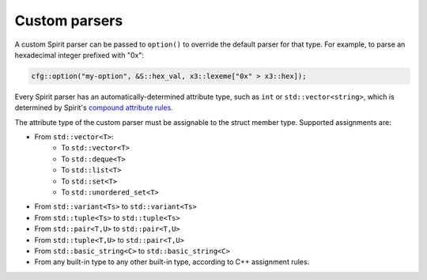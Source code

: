 Custom parsers
==============

A custom Spirit parser can be passed to ``option()`` to override the 
default parser for that type. For example, to parse an hexadecimal
integer prefixed with "0x":

.. code-block:: c++

    cfg::option("my-option", &S::hex_val, x3::lexeme["0x" > x3::hex]);

Every Spirit parser has an automatically-determined attribute type,
such as ``int`` or ``std::vector<string>``, which is determined by
Spirit's `compound attribute rules <https://www.boost.org/doc/libs/1_75_0/libs/spirit/doc/x3/html/spirit_x3/quick_reference/compound_attribute_rules.html>`_.

The attribute type of the custom parser must be assignable to the
struct member type.  Supported assignments are:

* From ``std::vector<T>``:
    * To ``std::vector<T>``
    * To ``std::deque<T>``
    * To ``std::list<T>``
    * To ``std::set<T>``
    * To ``std::unordered_set<T>``
* From ``std::variant<Ts>`` to ``std::variant<Ts>``
* From ``std::tuple<Ts>`` to ``std::tuple<Ts>``
* From ``std::pair<T,U>`` to ``std::pair<T,U>``
* From ``std::tuple<T,U>`` to ``std::pair<T,U>``
* From ``std::basic_string<C>`` to ``std::basic_string<C>``
* From any built-in type to any other built-in type, according to
  C++ assignment rules.

